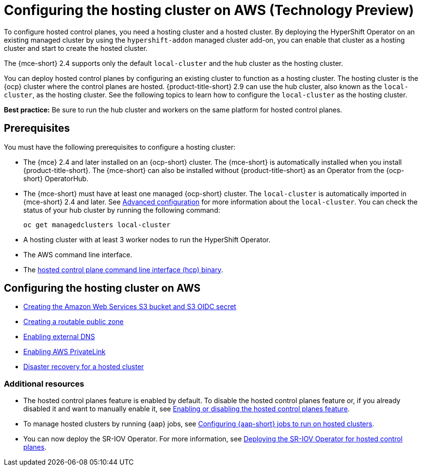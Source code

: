[#hosting-service-cluster-configure-aws]
= Configuring the hosting cluster on AWS (Technology Preview)

To configure hosted control planes, you need a hosting cluster and a hosted cluster. By deploying the HyperShift Operator on an existing managed cluster by using the `hypershift-addon` managed cluster add-on, you can enable that cluster as a hosting cluster and start to create the hosted cluster. 

The {mce-short} 2.4 supports only the default `local-cluster` and the hub cluster as the hosting cluster.

You can deploy hosted control planes by configuring an existing cluster to function as a hosting cluster. The hosting cluster is the {ocp} cluster where the control planes are hosted. {product-title-short} 2.9 can use the hub cluster, also known as the `local-cluster`, as the hosting cluster. See the following topics to learn how to configure the `local-cluster` as the hosting cluster.

*Best practice:* Be sure to run the hub cluster and workers on the same platform for hosted control planes. 

[#hosting-service-cluster-configure-prereq-aws]
== Prerequisites

You must have the following prerequisites to configure a hosting cluster: 

* The {mce} 2.4 and later installed on an {ocp-short} cluster. The {mce-short} is automatically installed when you install {product-title-short}. The {mce-short} can also be installed without {product-title-short} as an Operator from the {ocp-short} OperatorHub.

* The {mce-short} must have at least one managed {ocp-short} cluster. The `local-cluster` is automatically imported in {mce-short} 2.4 and later. See xref:../install_upgrade/adv_config_install.adoc#advanced-config-engine[Advanced configuration] for more information about the `local-cluster`. You can check the status of your hub cluster by running the following command:

+
----
oc get managedclusters local-cluster
----

* A hosting cluster with at least 3 worker nodes to run the HyperShift Operator.

* The AWS command line interface. 

* The xref:../hosted_control_planes/hosted_install_cli.adoc#hosted-install-cli[hosted control plane command line interface (hcp) binary].

[#configure-hosting-cluster-aws]
== Configuring the hosting cluster on AWS

* xref:../hosted_control_planes/hosted_create_aws_secret.adoc#hosted-create-aws-secret[Creating the Amazon Web Services S3 bucket and S3 OIDC secret]
* xref:../hosted_control_planes/hosted_create_public_zone_aws.adoc#hosted-create-public-zone-aws[Creating a routable public zone]
* xref:../hosted_control_planes/hosted_enable_ext_dns_aws.adoc#hosted-enable-ext-dns-aws[Enabling external DNS]
* xref:../hosted_control_planes/hosted_enable_private_link.adoc#hosted-enable-private-link[Enabling AWS PrivateLink]
* xref:../hosted_control_planes/dr_hosted_cluster.adoc#dr-hosted-cluster[Disaster recovery for a hosted cluster]

[#additional-resources-configure-hosted-cluster-aws]
=== Additional resources

* The hosted control planes feature is enabled by default. To disable the hosted control planes feature or, if you already disabled it and want to manually enable it, see xref:../hosted_control_planes/enable_or_disable_hosted.adoc#enable-or-disable-hosted-control-planes[Enabling or disabling the hosted control planes feature].

* To manage hosted clusters by running {aap} jobs, see xref:../cluster_lifecycle/ansible_config_hosted_cluster.adoc#ansible-config-hosted-cluster[Configuring {aap-short} jobs to run on hosted clusters].

* You can now deploy the SR-IOV Operator. For more information, see link:https://access.redhat.com/documentation/en-us/openshift_container_platform/4.14/html/networking/hardware-networks#sriov-operator-hosted-control-planes_configuring-sriov-operator[Deploying the SR-IOV Operator for hosted control planes].
